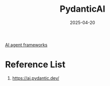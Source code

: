 :PROPERTIES:
:ID:       6e91b166-dbfd-41ee-a663-e9f1147a1b38
:END:
#+title: PydanticAI
#+date: 2025-04-20

[[id:a1fce704-acd4-41f8-b8f0-ba9646ade130][AI agent frameworks]]

* Reference List
1. https://ai.pydantic.dev/
